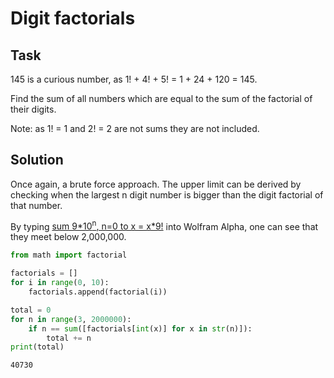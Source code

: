 #+OPTIONS: toc:nil

* Digit factorials

** Task

145 is a curious number, as 1! + 4! + 5! = 1 + 24 + 120 = 145.

Find the sum of all numbers which are equal to the sum of the factorial of their
digits.

Note: as 1! = 1 and 2! = 2 are not sums they are not included.

** Solution

Once again, a brute force approach. The upper limit can be derived by checking
when the largest n digit number is bigger than the digit factorial of that
number.

By typing [[http://www.wolframalpha.com/input/?i=sum+9*10%5En,+n%3D0+to+x+%3D+x*9!][sum 9*10^n, n=0 to x = x*9!]] into Wolfram Alpha, one can see that they meet
below 2,000,000.

#+BEGIN_SRC python :results output :exports both
from math import factorial

factorials = []
for i in range(0, 10):
    factorials.append(factorial(i))

total = 0
for n in range(3, 2000000):
    if n == sum([factorials[int(x)] for x in str(n)]):
        total += n
print(total)
#+END_SRC

#+RESULTS:
: 40730
